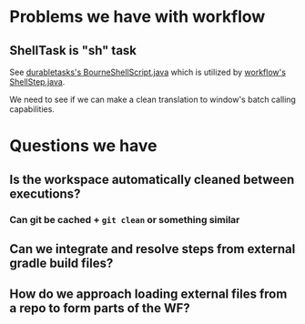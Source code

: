 
* Problems we have with workflow

** ShellTask is "sh" task 
   See [[https://github.com/jenkinsci/durable-task-plugin/blob/master/src/main/java/org/jenkinsci/plugins/durabletask/BourneShellScript.java][durabletasks's BourneShellScript.java]] which is utilized by
   [[https://github.com/jenkinsci/workflow-plugin/blob/d6f4a22e0660bce076f733c6c78f3613ef690c50/durable-task-step/src/main/java/org/jenkinsci/plugins/workflow/steps/durable_task/ShellStep.java#L50][workflow's ShellStep.java]]. 

   We need to see if we can make a clean translation to window's batch
   calling capabilities.

* Questions we have

** Is the workspace automatically cleaned between executions?

*** Can git be cached + =git clean= or something similar

** Can we integrate and resolve steps from external gradle build files?

** How do we approach loading external files from a repo to form parts of the WF?





